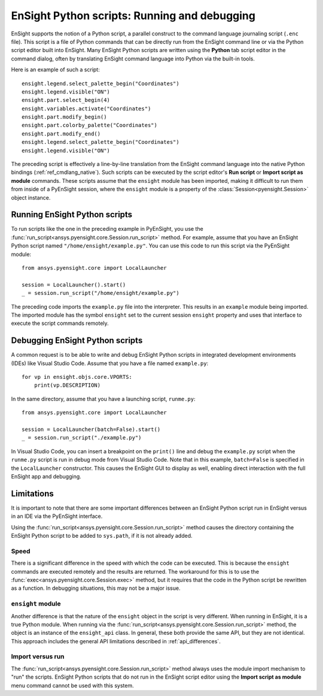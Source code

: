 .. _ref_ensight_scripts:

EnSight Python scripts: Running and debugging
=============================================

EnSight supports the notion of a Python script, a parallel construct to the command language
journaling script (``.enc`` file). This script is a file of Python commands that can be directly
run from the EnSight command line or via the Python script editor built into EnSight.
Many EnSight Python scripts are written using the **Python** tab script editor in the command
dialog, often by translating EnSight command language into Python via the built-in tools.

Here is an example of such a script::

    ensight.legend.select_palette_begin("Coordinates")
    ensight.legend.visible("ON")
    ensight.part.select_begin(4)
    ensight.variables.activate("Coordinates")
    ensight.part.modify_begin()
    ensight.part.colorby_palette("Coordinates")
    ensight.part.modify_end()
    ensight.legend.select_palette_begin("Coordinates")
    ensight.legend.visible("ON")


The preceding script is effectively a line-by-line translation from the EnSight command
language into the native Python bindings (:ref:`ref_cmdlang_native`). Such scripts can be
executed by the script editor's **Run script** or **Import script as module** commands.
These scripts assume that the ``ensight`` module has been imported, making
it difficult to run them from inside of a PyEnSight session, where the ``ensight`` module is a
property of the :class:`Session<pyensight.Session>` object instance.


Running EnSight Python scripts
------------------------------

To run scripts like the one in the preceding example in PyEnSight, you use the
:func:`run_script<ansys.pyensight.core.Session.run_script>` method. For example,
assume that you have an EnSight Python script named ``"/home/ensight/example.py"``.
You can use this code to run this script via the PyEnSight module::

    from ansys.pyensight.core import LocalLauncher

    session = LocalLauncher().start()
    _ = session.run_script("/home/ensight/example.py")


The preceding code imports the ``example.py`` file into the interpreter. This results in
an ``example`` module being imported. The imported module has the symbol ``ensight`` set to
the current session ``ensight`` property and uses that interface to execute the script
commands remotely.


Debugging EnSight Python scripts
--------------------------------

A common request is to be able to write and debug EnSight Python scripts in integrated development
environments (IDEs) like Visual Studio Code. Assume that you have a file
named ``example.py``::

    for vp in ensight.objs.core.VPORTS:
        print(vp.DESCRIPTION)


In the same directory, assume that you have a launching script, ``runme.py``::

    from ansys.pyensight.core import LocalLauncher

    session = LocalLauncher(batch=False).start()
    _ = session.run_script("./example.py")


In Visual Studio Code, you can insert a breakpoint on the ``print()`` line and debug the
``example.py`` script when the ``runme.py`` script is run in debug mode from Visual Studio Code.
Note that in this example, ``batch=False`` is specified in the ``LocalLauncher`` constructor.
This causes the EnSight GUI to display as well, enabling direct interaction with the
full EnSight app and debugging.


Limitations
-----------

It is important to note that there are some important differences between an EnSight Python
script run in EnSight versus in an IDE via the PyEnSight interface.

Using the :func:`run_script<ansys.pyensight.core.Session.run_script>` method causes the directory
containing the EnSight Python script to be added to ``sys.path``, if it is not already added.


Speed
`````

There is a significant difference in the speed with which the code can be executed. This
is because the ``ensight`` commands are executed remotely and the results are returned. The
workaround for this is to use the :func:`exec<ansys.pyensight.core.Session.exec>`
method, but it requires that the code in the Python script be rewritten as a function.
In debugging situations, this may not be a major issue.


``ensight`` module
```````````````````

Another difference is that the nature of the ``ensight`` object in the script is very different.
When running in EnSight, it is a true Python module. When running via the
:func:`run_script<ansys.pyensight.core.Session.run_script>` method, the object
is an instance of the ``ensight_api`` class. In general, these both provide the same API, but
they are not identical. This approach includes the general API limitations
described in :ref:`api_differences`.


Import versus run
`````````````````

The :func:`run_script<ansys.pyensight.core.Session.run_script>` method always uses
the module import mechanism to "run" the scripts. EnSight Python scripts that do not
run in the EnSight script editor using the **Import script as module** menu command
cannot be used with this system.
